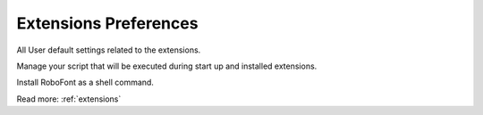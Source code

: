 .. _preferencesExtensions:

Extensions Preferences
======================

All User default settings related to the extensions.

.. image:: /static/preferencesExtensionsStartups.png

Manage your script that will be executed during start up and installed extensions.

.. image:: /static/preferencesExtensions.png

Install RoboFont as a shell command.

.. image:: /static/preferencesExtensionsShell.png

Read more: :ref:`extensions`